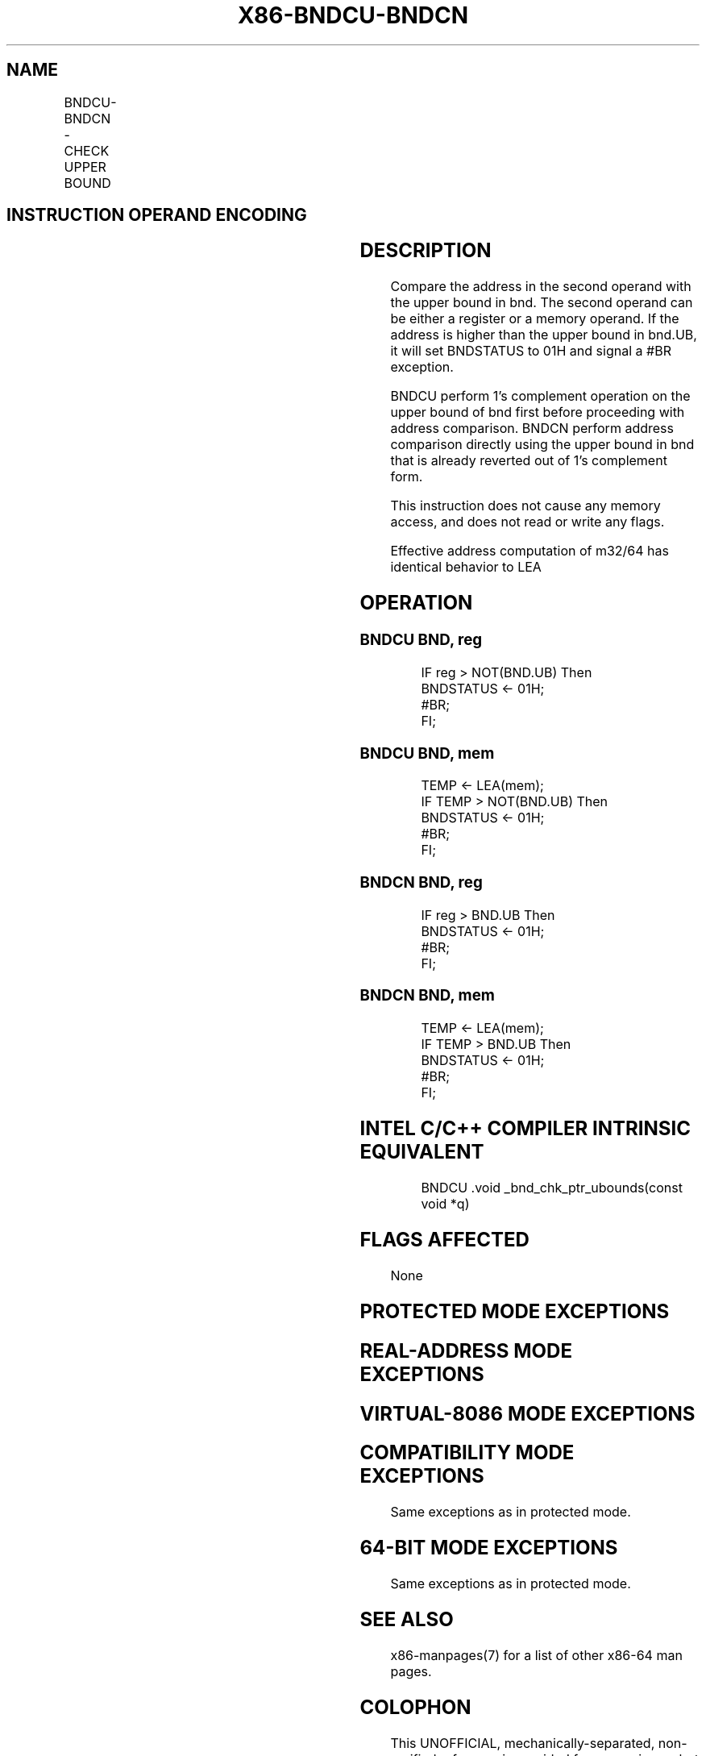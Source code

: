 .nh
.TH "X86-BNDCU-BNDCN" "7" "May 2019" "TTMO" "Intel x86-64 ISA Manual"
.SH NAME
BNDCU-BNDCN - CHECK UPPER BOUND
.TS
allbox;
l l l l l 
l l l l l .
\fB\fCOpcode/Instruction\fR	\fB\fCOp/En\fR	\fB\fC64/32 bit Mode Support\fR	\fB\fCCPUID Feature Flag\fR	\fB\fCDescription\fR
F2 0F 1A /r BNDCU bnd, r/m32	RM	NE/V	MPX	Generate a 
#
T{
BR if the address in r/m32 is higher than the upper bound in bnd.UB (bnb.UB in 1's complement form).
T}
F2 0F 1A /r BNDCU bnd, r/m64	RM	V/NE	MPX	Generate a 
#
T{
BR if the address in r/m64 is higher than the upper bound in bnd.UB (bnb.UB in 1's complement form).
T}
F2 0F 1B /r BNDCN bnd, r/m32	RM	NE/V	MPX	Generate a 
#
T{
BR if the address in r/m32 is higher than the upper bound in bnd.UB (bnb.UB not in 1's complement form).
T}
F2 0F 1B /r BNDCN bnd, r/m64	RM	V/NE	MPX	Generate a 
#
T{
BR if the address in r/m64 is higher than the upper bound in bnd.UB (bnb.UB not in 1's complement form).
T}
.TE

.SH INSTRUCTION OPERAND ENCODING
.TS
allbox;
l l l l 
l l l l .
Op/En	Operand 1	Operand 2	Operand 3
RM	ModRM:reg (w)	ModRM:r/m (r)	NA
.TE

.SH DESCRIPTION
.PP
Compare the address in the second operand with the upper bound in bnd.
The second operand can be either a register or a memory operand. If the
address is higher than the upper bound in bnd.UB, it will set BNDSTATUS
to 01H and signal a #BR exception.

.PP
BNDCU perform 1’s complement operation on the upper bound of bnd first
before proceeding with address comparison. BNDCN perform address
comparison directly using the upper bound in bnd that is already
reverted out of 1’s complement form.

.PP
This instruction does not cause any memory access, and does not read or
write any flags.

.PP
Effective address computation of m32/64 has identical behavior to LEA

.SH OPERATION
.SS BNDCU BND, reg
.PP
.RS

.nf
IF reg > NOT(BND.UB) Then
    BNDSTATUS ← 01H;
    #BR;
FI;

.fi
.RE

.SS BNDCU BND, mem
.PP
.RS

.nf
TEMP ← LEA(mem);
IF TEMP > NOT(BND.UB) Then
    BNDSTATUS ← 01H;
    #BR;
FI;

.fi
.RE

.SS BNDCN BND, reg
.PP
.RS

.nf
IF reg > BND.UB Then
    BNDSTATUS ← 01H;
    #BR;
FI;

.fi
.RE

.SS BNDCN BND, mem
.PP
.RS

.nf
TEMP ← LEA(mem);
IF TEMP > BND.UB Then
    BNDSTATUS ← 01H;
    #BR;
FI;

.fi
.RE

.SH INTEL C/C++ COMPILER INTRINSIC EQUIVALENT
.PP
.RS

.nf
BNDCU .void \_bnd\_chk\_ptr\_ubounds(const void *q)

.fi
.RE

.SH FLAGS AFFECTED
.PP
None

.SH PROTECTED MODE EXCEPTIONS
.TS
allbox;
l l 
l l .
#BR	If upper bound check fails.
#UD	If the LOCK prefix is used.
	T{
If ModRM.r/m encodes BND4\-BND7 when Intel MPX is enabled.
T}
	T{
If 67H prefix is not used and CS.D=0.
T}
	T{
If 67H prefix is used and CS.D=1.
T}
.TE

.SH REAL\-ADDRESS MODE EXCEPTIONS
.TS
allbox;
l l 
l l .
#BR	If upper bound check fails.
#UD	If the LOCK prefix is used.
	T{
If ModRM.r/m encodes BND4\-BND7 when Intel MPX is enabled.
T}
	If 16\-bit addressing is used.
.TE

.SH VIRTUAL\-8086 MODE EXCEPTIONS
.TS
allbox;
l l 
l l .
#BR	If upper bound check fails.
#UD	If the LOCK prefix is used.
	T{
If ModRM.r/m encodes BND4\-BND7 when Intel MPX is enabled.
T}
	If 16\-bit addressing is used.
.TE

.SH COMPATIBILITY MODE EXCEPTIONS
.PP
Same exceptions as in protected mode.

.SH 64\-BIT MODE EXCEPTIONS
.TS
allbox;
l l 
l l .
#UD	T{
If ModRM.r/m and REX encodes BND4\-BND15 when Intel MPX is enabled.
T}
.TE

.PP
Same exceptions as in protected mode.

.SH SEE ALSO
.PP
x86\-manpages(7) for a list of other x86\-64 man pages.

.SH COLOPHON
.PP
This UNOFFICIAL, mechanically\-separated, non\-verified reference is
provided for convenience, but it may be incomplete or broken in
various obvious or non\-obvious ways. Refer to Intel® 64 and IA\-32
Architectures Software Developer’s Manual for anything serious.

.br
This page is generated by scripts; therefore may contain visual or semantical bugs. Please report them (or better, fix them) on https://github.com/ttmo-O/x86-manpages.

.br
MIT licensed by TTMO 2020 (Turkish Unofficial Chamber of Reverse Engineers - https://ttmo.re).
